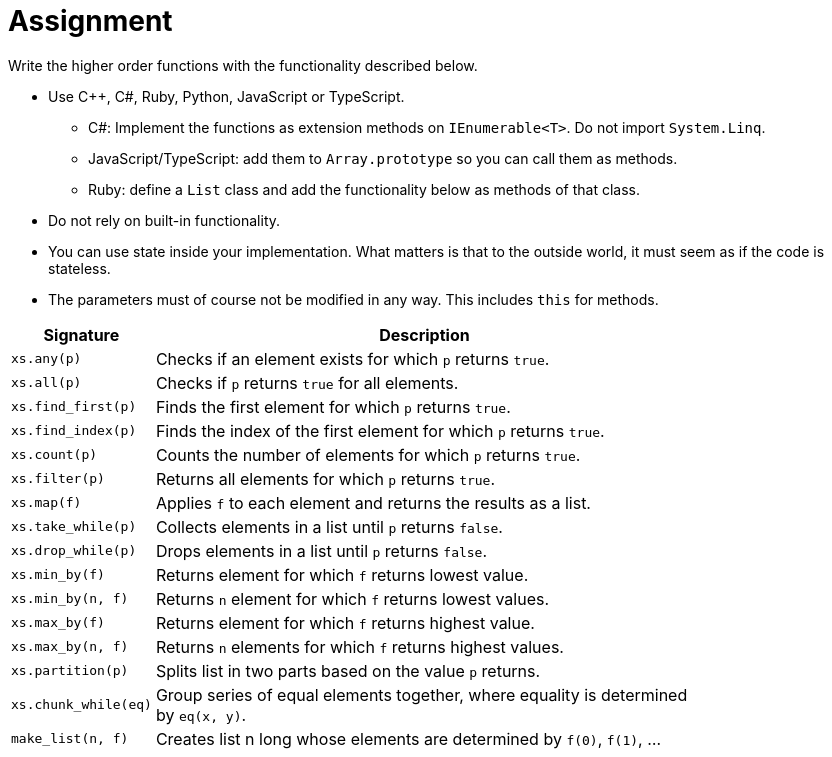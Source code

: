 // ROOT
:tip-caption: 💡
:note-caption: ℹ️
:important-caption: ⚠️
:warning-caption: ⚠️
:task-caption: 👨‍🔧
:nofooter:
:toc: left
:toclevels: 3
:experimental:
:source-highlighter: pygments
:cakepoint: 🎂
:icons: font

= Assignment

Write the higher order functions with the functionality described below.

* Use C++, C#, Ruby, Python, JavaScript or TypeScript.
** C#: Implement the functions as extension methods on `IEnumerable<T>`. Do not import `System.Linq`.
** JavaScript/TypeScript: add them to `Array.prototype` so you can call them as methods.
** Ruby: define a `List` class and add the functionality below as methods of that class.
* Do not rely on built-in functionality.
* You can use state inside your implementation. What matters is that to the outside world, it must seem as if the code is stateless.
* The parameters must of course not be modified in any way. This includes `this` for methods.

[.center,options="header",cols=">,<5",width="80%"]
|===
| Signature | Description
| `xs.any(p)` | Checks if an element exists for which `p` returns `true`.
| `xs.all(p)` | Checks if `p` returns `true` for all elements.
| `xs.find_first(p)` | Finds the first element for which `p` returns `true`.
| `xs.find_index(p)` | Finds the index of the first element for which `p` returns `true`.
| `xs.count(p)` | Counts the number of elements for which `p` returns `true`.
| `xs.filter(p)` | Returns all elements for which `p` returns `true`.
| `xs.map(f)` | Applies `f` to each element and returns the results as a list.
| `xs.take_while(p)` | Collects elements in a list until `p` returns `false`.
| `xs.drop_while(p)` | Drops elements in a list until `p` returns `false`.
| `xs.min_by(f)` | Returns element for which `f` returns lowest value.
| `xs.min_by(n, f)` | Returns `n` element for which `f` returns lowest values.
| `xs.max_by(f)` | Returns element for which `f` returns highest value.
| `xs.max_by(n, f)` | Returns `n` elements for which `f` returns highest values.
| `xs.partition(p)` | Splits list in two parts based on the value `p` returns.
| `xs.chunk_while(eq)` | Group series of equal elements together, where equality is determined by `eq(x, y)`.
| `make_list(n, f)` | Creates list n long whose elements are determined by `f(0)`, `f(1)`, ...
|===

